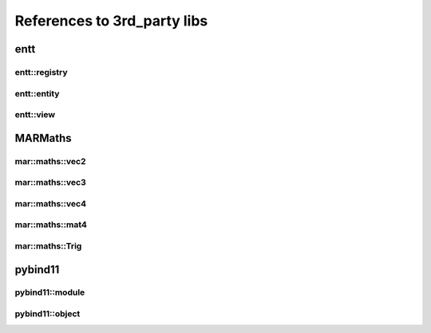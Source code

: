 References to 3rd_party libs
============================

.. _3rdparty_entt:

entt
----

.. _class_entt_registry:

entt::registry
~~~~~~~~~~~~~~

.. _class_entt_entity:

entt::entity
~~~~~~~~~~~~

.. _class_entt_view:

entt::view
~~~~~~~~~~

.. _3rdparty_marmaths:

MARMaths
--------

.. _class_marmaths_vec2:

mar::maths::vec2
~~~~~~~~~~~~~~~~

.. _class_marmaths_vec3:

mar::maths::vec3
~~~~~~~~~~~~~~~~

.. _class_marmaths_vec4:

mar::maths::vec4
~~~~~~~~~~~~~~~~

.. _class_marmaths_mat4:

mar::maths::mat4
~~~~~~~~~~~~~~~~

.. _class_marmaths_trig:

mar::maths::Trig
~~~~~~~~~~~~~~~~

.. _3rdparty_pybind11:

pybind11
--------

.. _class_pybind11_module:

pybind11::module
~~~~~~~~~~~~~~~~

.. _class_pybind11_object:

pybind11::object
~~~~~~~~~~~~~~~~


